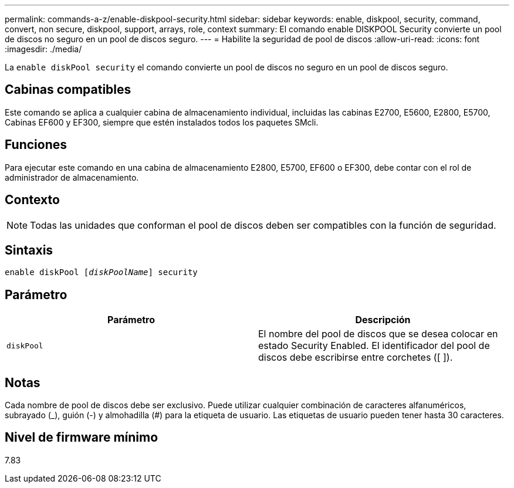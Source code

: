 ---
permalink: commands-a-z/enable-diskpool-security.html 
sidebar: sidebar 
keywords: enable, diskpool, security, command, convert, non secure, diskpool, support, arrays, role, context 
summary: El comando enable DISKPOOL Security convierte un pool de discos no seguro en un pool de discos seguro. 
---
= Habilite la seguridad de pool de discos
:allow-uri-read: 
:icons: font
:imagesdir: ./media/


[role="lead"]
La `enable diskPool security` el comando convierte un pool de discos no seguro en un pool de discos seguro.



== Cabinas compatibles

Este comando se aplica a cualquier cabina de almacenamiento individual, incluidas las cabinas E2700, E5600, E2800, E5700, Cabinas EF600 y EF300, siempre que estén instalados todos los paquetes SMcli.



== Funciones

Para ejecutar este comando en una cabina de almacenamiento E2800, E5700, EF600 o EF300, debe contar con el rol de administrador de almacenamiento.



== Contexto

[NOTE]
====
Todas las unidades que conforman el pool de discos deben ser compatibles con la función de seguridad.

====


== Sintaxis

[listing, subs="+macros"]
----
pass:quotes[enable diskPool [_diskPoolName_]] security
----


== Parámetro

[cols="2*"]
|===
| Parámetro | Descripción 


 a| 
`diskPool`
 a| 
El nombre del pool de discos que se desea colocar en estado Security Enabled. El identificador del pool de discos debe escribirse entre corchetes ([ ]).

|===


== Notas

Cada nombre de pool de discos debe ser exclusivo. Puede utilizar cualquier combinación de caracteres alfanuméricos, subrayado (_), guión (-) y almohadilla (#) para la etiqueta de usuario. Las etiquetas de usuario pueden tener hasta 30 caracteres.



== Nivel de firmware mínimo

7.83
